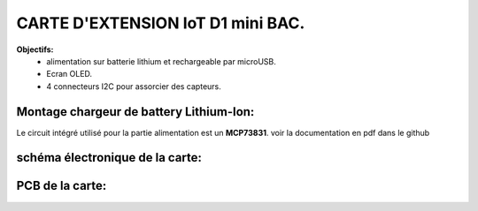 =================================
CARTE D'EXTENSION IoT D1 mini BAC.
=================================

**Objectifs:**
 * alimentation sur batterie lithium et rechargeable par microUSB.
 * Ecran OLED.
 * 4 connecteurs I2C pour assorcier des capteurs.

Montage chargeur de battery Lithium-Ion:
========================================

Le circuit intégré utilisé pour la partie alimentation est un **MCP73831**.
voir la documentation en pdf dans le github


schéma électronique de la carte:
================================
.. image:: ./img/Schematic_IoT_ESP_BAC_2022-12-11.png
   :scale: 50 %
   :align: center


PCB de la carte:
================================
.. image:: ./img/Schematic_IoT_ESP_BAC_2022-12-11.png
   :scale: 50 %
   :align: center
